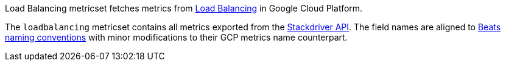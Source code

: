Load Balancing metricset fetches metrics from https://cloud.google.com/load-balancing/[Load Balancing] in Google Cloud Platform.

The `loadbalancing` metricset contains all metrics exported from the https://cloud.google.com/monitoring/api/metrics_gcp#gcp-loadbalancing[Stackdriver API]. The field names are aligned to https://www.elastic.co/guide/en/beats/devguide/current/event-conventions.html[Beats naming conventions] with minor modifications to their GCP metrics name counterpart.